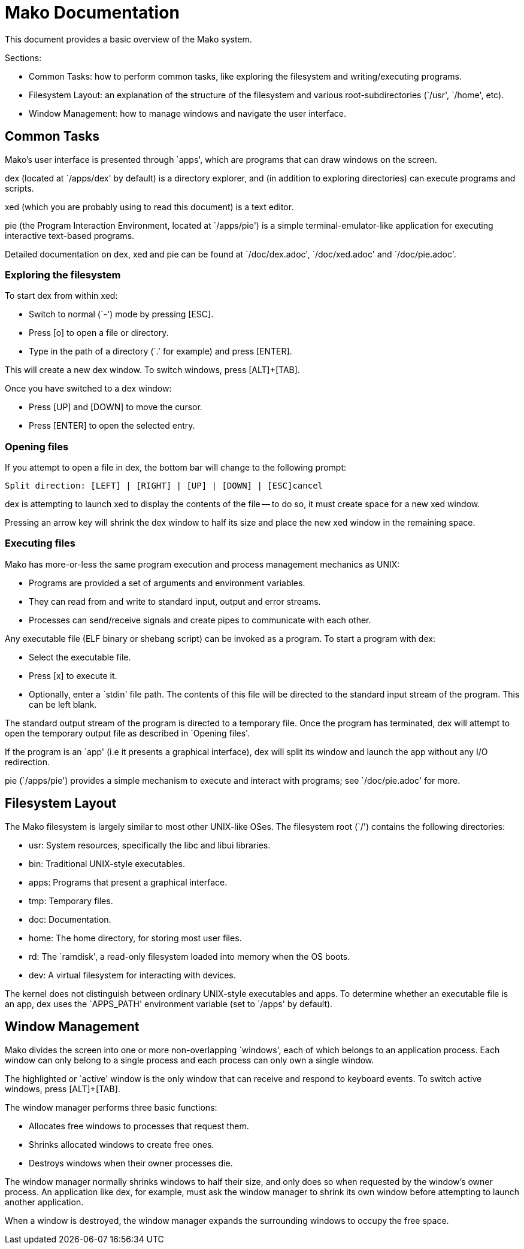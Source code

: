 
= Mako Documentation

This document provides a basic overview of the Mako system.

Sections:

- Common Tasks: how to perform common tasks, like exploring the filesystem
and writing/executing programs.
- Filesystem Layout: an explanation of the structure of the filesystem and
various root-subdirectories (`/usr', `/home', etc).
- Window Management: how to manage windows and navigate the user interface.

== Common Tasks

Mako's user interface is presented through `apps', which are programs that
can draw windows on the screen.

dex (located at `/apps/dex' by default) is a directory explorer, and
(in addition to exploring directories) can execute programs and scripts.

xed (which you are probably using to read this document) is a text editor.

pie (the Program Interaction Environment, located at `/apps/pie') is a simple
terminal-emulator-like application for executing interactive text-based
programs.

Detailed documentation on dex, xed and pie can be found at `/doc/dex.adoc',
`/doc/xed.adoc' and `/doc/pie.adoc'.

=== Exploring the filesystem

To start dex from within xed:

- Switch to normal (`-') mode by pressing [ESC].
- Press [o] to open a file or directory.
- Type in the path of a directory (`.' for example) and press [ENTER].

This will create a new dex window. To switch windows, press [ALT]+[TAB].

Once you have switched to a dex window:

- Press [UP] and [DOWN] to move the cursor.
- Press [ENTER] to open the selected entry.

=== Opening files

If you attempt to open a file in dex, the bottom bar will change to the
following prompt:

  Split direction: [LEFT] | [RIGHT] | [UP] | [DOWN] | [ESC]cancel

dex is attempting to launch xed to display the contents of the file -- to do
so, it must create space for a new xed window.

Pressing an arrow key will shrink the dex window to half its size and place
the new xed window in the remaining space.

=== Executing files

Mako has more-or-less the same program execution and process management
mechanics as UNIX:

- Programs are provided a set of arguments and environment variables.
- They can read from and write to standard input, output and error streams.
- Processes can send/receive signals and create pipes to communicate with each
other.

Any executable file (ELF binary or shebang script) can be invoked as a program.
To start a program with dex:

- Select the executable file.
- Press [x] to execute it.
- Optionally, enter a `stdin' file path. The contents of this file will be
directed to the standard input stream of the program. This can be left blank.

The standard output stream of the program is directed to a temporary file.
Once the program has terminated, dex will attempt to open the temporary output
file as described in `Opening files'.

If the program is an `app' (i.e it presents a graphical interface), dex will
split its window and launch the app without any I/O redirection.

pie (`/apps/pie') provides a simple mechanism to execute and interact with
programs; see `/doc/pie.adoc' for more.

== Filesystem Layout

The Mako filesystem is largely similar to most other UNIX-like OSes.
The filesystem root (`/') contains the following directories:

- usr: System resources, specifically the libc and libui libraries.
- bin: Traditional UNIX-style executables.
- apps: Programs that present a graphical interface.
- tmp: Temporary files.
- doc: Documentation.
- home: The home directory, for storing most user files.
- rd: The `ramdisk', a read-only filesystem loaded into memory when the OS
boots.
- dev: A virtual filesystem for interacting with devices.

The kernel does not distinguish between ordinary UNIX-style executables and
apps. To determine whether an executable file is an app, dex uses the
`APPS_PATH' environment variable (set to `/apps' by default).

== Window Management

Mako divides the screen into one or more non-overlapping `windows', each of
which belongs to an application process. Each window can only belong to a single
process and each process can only own a single window.

The highlighted or `active' window is the only window that can receive and
respond to keyboard events. To switch active windows, press [ALT]+[TAB].

The window manager performs three basic functions:

- Allocates free windows to processes that request them.
- Shrinks allocated windows to create free ones.
- Destroys windows when their owner processes die.

The window manager normally shrinks windows to half their size, and only does
so when requested by the window's owner process. An application like dex, for
example, must ask the window manager to shrink its own window before attempting
to launch another application.

When a window is destroyed, the window manager expands the surrounding windows
to occupy the free space.